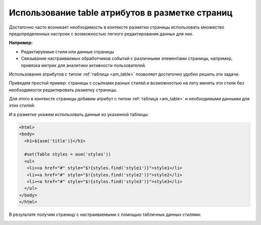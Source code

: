.. _tstyles:

Использование table атрибутов в разметке страниц
================================================

Достаточно часто возникает необходимость в
контексте разметки страницы использовать
множество предопределенных настроек с
возможностью легкого редактирования данных для них.

**Например:**

* Редактируемые стили или данные страницы
* Связывание настраиваемых обработчиков событий с различными элементами
  страницы, например, привязка метрик для аналитики активности пользователей.

Использование атрибутов с типом :ref:`таблица <am_table>` позволяет
достаточно удобно решить эти задачи.

Приведем простой пример: страницы с ссылками разных стилей и возможностью
на лету менять эти стили без необходимости редактировать разметку страницы.

Для этого в контексте страницы добавим атрибут с типом :ref:`таблица <am_table>`
и необходимыми данными для этих стилей:

.. image:: img/tstyles_img1.png


И в разметке укажем использовать данные из указанной таблицы:

.. code-block:: html

    <html>
    <body>
      <h1>${asm('title')}</h1>

      #set(Table styles = asm('styles'))
      <ul>
       <li><a href="#" style="$!{styles.find('style1')}">style1</li>
       <li><a href="#" style="$!{styles.find('style2')}">style2</li>
       <li><a href="#" style="$!{styles.find('style3')}">style3</li>
      </ul>
    </body>
    </html>


В результате получим страницу с настраиваемыми с помощью табличных данных стилями:

.. image:: img/tstyles_img2.png


